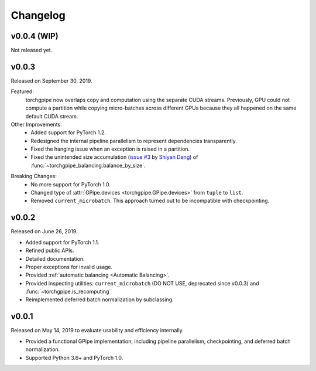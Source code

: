 Changelog
=========

v0.0.4 (WIP)
~~~~~~

Not released yet.

v0.0.3
~~~~~~

Released on September 30, 2019.

Featured:
   torchgpipe now overlaps copy and computation using the separate CUDA
   streams. Previously, GPU could not compute a partition while copying
   micro-batches across different GPUs because they all happened on the same
   default CUDA stream.

Other Improvements:
   - Added support for PyTorch 1.2.
   - Redesigned the internal pipeline parallelism to represent dependencies
     transparently.
   - Fixed the hanging issue when an exception is raised in a partition.
   - Fixed the unintended size accumulation (`issue #3`_ by `Shiyan Deng`_) of
     :func:`~torchgpipe_balancing.balance_by_size`.

.. _issue #3: https://github.com/kakaobrain/torchgpipe/issues/3
.. _Shiyan Deng: https://github.com/842974287

Breaking Changes:
   - No more support for PyTorch 1.0.
   - Changed type of :attr:`GPipe.devices <torchgpipe.GPipe.devices>` from
     ``tuple`` to ``list``.
   - Removed ``current_microbatch``. This approach turned out to be
     incompatible with checkpointing.

v0.0.2
~~~~~~

Released on June 26, 2019.

- Added support for PyTorch 1.1.
- Refined public APIs.
- Detailed documentation.
- Proper exceptions for invalid usage.
- Provided :ref:`automatic balancing <Automatic Balancing>`.
- Provided inspecting utilities: ``current_microbatch`` (DO NOT USE, deprecated
  since v0.0.3) and :func:`~torchgpipe.is_recomputing`
- Reimplemented deferred batch normalization by subclassing.

v0.0.1
~~~~~~

Released on May 14, 2019 to evaluate usability and efficiency internally.

- Provided a functional GPipe implementation, including pipeline parallelism,
  checkpointing, and deferred batch normalization.
- Supported Python 3.6+ and PyTorch 1.0.
